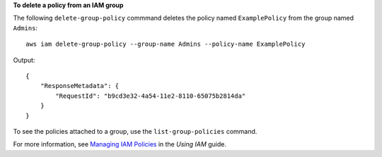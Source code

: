 **To delete a policy from an IAM group**

The following ``delete-group-policy`` commmand deletes the policy named ``ExamplePolicy`` from the group named ``Admins``::

  aws iam delete-group-policy --group-name Admins --policy-name ExamplePolicy

Output::

  {
      "ResponseMetadata": {
          "RequestId": "b9cd3e32-4a54-11e2-8110-65075b2814da"
      }
  }    

To see the policies attached to a group, use the ``list-group-policies`` command.

For more information, see `Managing IAM Policies`_ in the *Using IAM* guide.

.. _Managing IAM Policies: http://docs.aws.amazon.com/IAM/latest/UserGuide/ManagingPolicies.html

